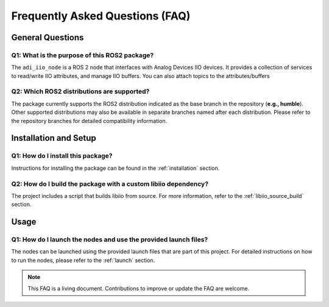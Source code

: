 Frequently Asked Questions (FAQ)
================================================================================

General Questions
--------------------------------------------------------------------------------

Q1: What is the purpose of this ROS2 package?
^^^^^^^^^^^^^^^^^^^^^^^^^^^^^^^^^^^^^^^^^^^^^^^^^^^^^^^^^^^^^^^^^^^^^^^^^^^^^^^^

The ``adi_iio_node`` is a ROS 2 node that interfaces with Analog Devices IIO devices.
It provides a collection of services to read/write IIO attributes, and manage
IIO buffers. You can also attach topics to the attributes/buffers

Q2: Which ROS2 distributions are supported?
^^^^^^^^^^^^^^^^^^^^^^^^^^^^^^^^^^^^^^^^^^^^^^^^^^^^^^^^^^^^^^^^^^^^^^^^^^^^^^^^

The package currently supports the ROS2 distribution indicated as the base
branch in the repository (**e.g., humble**). Other supported distributions
may also be available in separate branches named after each distribution.
Please refer to the repository branches for detailed compatibility information.

Installation and Setup
--------------------------------------------------------------------------------

Q1: How do I install this package?
^^^^^^^^^^^^^^^^^^^^^^^^^^^^^^^^^^^^^^^^^^^^^^^^^^^^^^^^^^^^^^^^^^^^^^^^^^^^^^^^

Instructions for installing the package can be found in the :ref:`installation` section.

Q2: How do I build the package with a custom libiio dependency?
^^^^^^^^^^^^^^^^^^^^^^^^^^^^^^^^^^^^^^^^^^^^^^^^^^^^^^^^^^^^^^^^^^^^^^^^^^^^^^^^

The project includes a script that builds libiio from source. For more information,
refer to the :ref:`libiio_source_build` section.

Usage
--------------------------------------------------------------------------------

Q1: How do I launch the nodes and use the provided launch files?
^^^^^^^^^^^^^^^^^^^^^^^^^^^^^^^^^^^^^^^^^^^^^^^^^^^^^^^^^^^^^^^^^^^^^^^^^^^^^^^^

The nodes can be launched using the provided launch files that are part of
this project. For detailed instructions on how to run the nodes, please refer
to the :ref:`launch` section.


.. note::
   This FAQ is a living document. Contributions to improve or update the FAQ are welcome.
